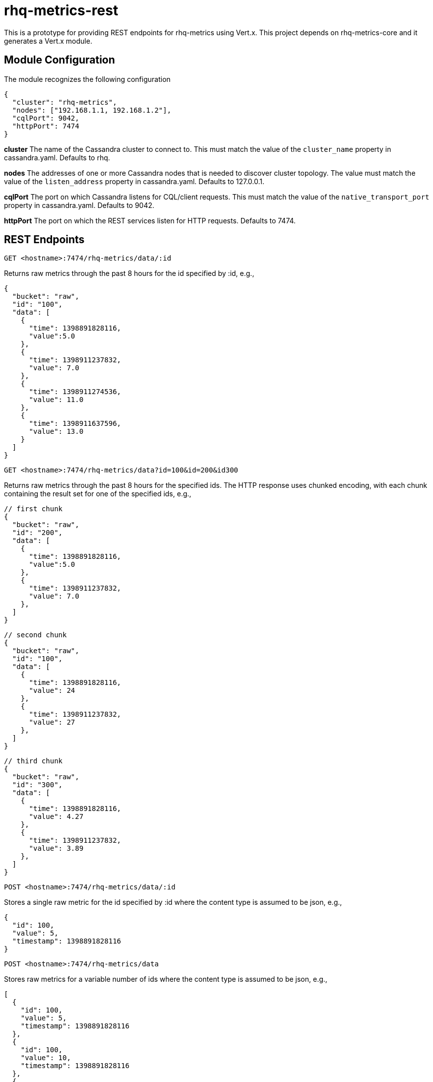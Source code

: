 # rhq-metrics-rest

This is a prototype for providing REST endpoints for rhq-metrics using Vert.x. This project depends on rhq-metrics-core and it generates a Vert.x module. 

## Module Configuration
The module recognizes the following configuration

    {
      "cluster": "rhq-metrics",
      "nodes": ["192.168.1.1, 192.168.1.2"],
      "cqlPort": 9042,
      "httpPort": 7474
    }

**cluster**
The name of the Cassandra cluster to connect to. This must match the value of the `cluster_name` property in cassandra.yaml. Defaults to rhq.

**nodes**
The addresses of one or more Cassandra nodes that is needed to discover cluster topology. The value must match the value of the `listen_address` property in cassandra.yaml. Defaults to 127.0.0.1.

**cqlPort**
The port on which Cassandra listens for CQL/client requests. This must match the value of the `native_transport_port` property in cassandra.yaml. Defaults to 9042.

**httpPort**
The port on which the REST services listen for HTTP requests. Defaults to 7474.

## REST Endpoints

`GET  <hostname>:7474/rhq-metrics/data/:id`

Returns raw metrics through the past 8 hours for the id specified by :id, e.g., 

    {
      "bucket": "raw",
      "id": "100",
      "data": [
        {
          "time": 1398891828116,
          "value":5.0
        },
        {
          "time": 1398911237832,
          "value": 7.0
        },
        {
          "time": 1398911274536,
          "value": 11.0
        },
        {
          "time": 1398911637596,
          "value": 13.0
        }
      ]
    }

`GET <hostname>:7474/rhq-metrics/data?id=100&id=200&id300`

Returns raw metrics through the past 8 hours for the specified ids. The HTTP response uses chunked encoding, with each chunk containing the result set for one of the specified ids, e.g.,

    // first chunk
    {
      "bucket": "raw",
      "id": "200",
      "data": [
        {
          "time": 1398891828116,
          "value":5.0
        },
        {
          "time": 1398911237832,
          "value": 7.0
        },        
      ]
    }
         
    // second chunk
    {
      "bucket": "raw",
      "id": "100",
      "data": [
        {
          "time": 1398891828116,
          "value": 24
        },
        {
          "time": 1398911237832,
          "value": 27
        },        
      ]
    }
        
    // third chunk
    {
      "bucket": "raw",
      "id": "300",
      "data": [
        {
          "time": 1398891828116,
          "value": 4.27
        },
        {
          "time": 1398911237832,
          "value": 3.89
        },        
      ]
    }

`POST <hostname>:7474/rhq-metrics/data/:id`

Stores a single raw metric for the id specified by :id where the content type is assumed to be json, e.g., 

    {
      "id": 100,
      "value": 5,
      "timestamp": 1398891828116
    }   

`POST <hostname>:7474/rhq-metrics/data`

Stores raw metrics for a variable number of ids where the content type is assumed to be json, e.g.,

    [
      {
        "id": 100,
        "value": 5,
        "timestamp": 1398891828116
      },
      {
        "id": 100,
        "value": 10,
        "timestamp": 1398891828116
      },    
      {
        "id": 100,
        "value": 12,
        "timestamp": 1398891828116
      },
      {
        "id": 200,
        "value": 25,
        "timestamp": 1398891828116
      },
      {
        "id": 200,
        "value": 20,
        "timestamp": 1398891828116
      },
    ]